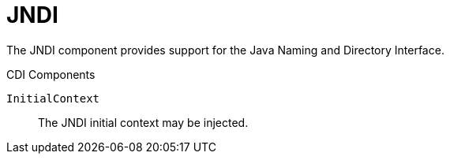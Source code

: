 [#component-jndi]
= JNDI

The JNDI component provides support for the Java Naming and Directory Interface.

.CDI Components

`InitialContext`::
The JNDI initial context may be injected.

